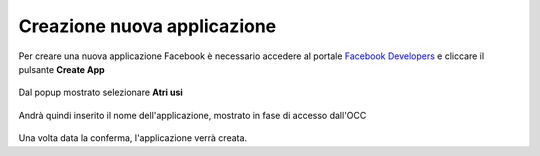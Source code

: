 ===========================
Creazione nuova applicazione
===========================

Per creare una nuova applicazione Facebook è necessario accedere al portale `Facebook Developers <https://developers.facebook.com/apps/>`_ e cliccare il pulsante **Create App**

.. figure:: /images/social/facebook/1.png

Dal popup mostrato selezionare **Atri usi**

.. figure:: /images/social/facebook/2.png

Andrà quindi inserito il nome dell'applicazione, mostrato in fase di accesso dall'OCC

.. figure:: /images/social/facebook/3.png

Una volta data la conferma, l'applicazione verrà creata.
